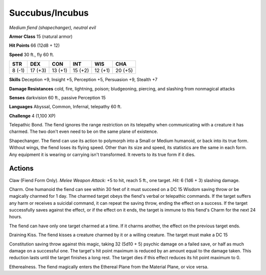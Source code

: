 Succubus/Incubus
----------------


.. https://stackoverflow.com/questions/11984652/bold-italic-in-restructuredtext

.. raw:: html

   <style type="text/css">
     span.bolditalic {
       font-weight: bold;
       font-style: italic;
     }
   </style>

.. role:: bi
   :class: bolditalic


*Medium fiend (shapechanger), neutral evil*

**Armor Class** 15 (natural armor)

**Hit Points** 66 (12d8 + 12)

**Speed** 30 ft., fly 60 ft.

+-----------+-----------+-----------+-----------+-----------+-----------+
| STR       | DEX       | CON       | INT       | WIS       | CHA       |
+===========+===========+===========+===========+===========+===========+
| 8 (-1)    | 17 (+3)   | 13 (+1)   | 15 (+2)   | 12 (+1)   | 20 (+5)   |
+-----------+-----------+-----------+-----------+-----------+-----------+

**Skills** Deception +9, Insight +5, Perception +5, Persuasion +9,
Stealth +7

**Damage Resistances** cold, fire, lightning, poison; bludgeoning,
piercing, and slashing from nonmagical attacks

**Senses** darkvision 60 ft., passive Perception 15

**Languages** Abyssal, Common, Infernal, telepathy 60 ft.

**Challenge** 4 (1,100 XP)

:bi:`Telepathic Bond`. The fiend ignores the range restriction on its
telepathy when communicating with a creature it has charmed. The two
don't even need to be on the same plane of existence.

:bi:`Shapechanger`. The fiend can use its action to polymorph into a
Small or Medium humanoid, or back into its true form. Without wings, the
fiend loses its flying speed. Other than its size and speed, its
statistics are the same in each form. Any equipment it is wearing or
carrying isn't transformed. It reverts to its true form if it dies.


Actions
^^^^^^^

:bi:`Claw (Fiend Form Only)`. *Melee Weapon Attack:* +5 to hit, reach 5
ft., one target. *Hit:* 6 (1d6 + 3) slashing damage.

:bi:`Charm`. One humanoid the fiend can see within 30 feet of it must
succeed on a DC 15 Wisdom saving throw or be magically charmed for 1
day. The charmed target obeys the fiend's verbal or telepathic commands.
If the target suffers any harm or receives a suicidal command, it can
repeat the saving throw, ending the effect on a success. If the target
successfully saves against the effect, or if the effect on it ends, the
target is immune to this fiend's Charm for the next 24 hours.

The fiend can have only one target charmed at a time. If it charms
another, the effect on the previous target ends.

:bi:`Draining Kiss`. The fiend kisses a creature charmed by it or a
willing creature. The target must make a DC 15

Constitution saving throw against this magic, taking 32 (5d10 + 5)
psychic damage on a failed save, or half as much damage on a successful
one. The target's hit point maximum is reduced by an amount equal to the
damage taken. This reduction lasts until the target finishes a long
rest. The target dies if this effect reduces its hit point maximum to 0.

:bi:`Etherealness`. The fiend magically enters the Ethereal Plane from
the Material Plane, or vice versa.

